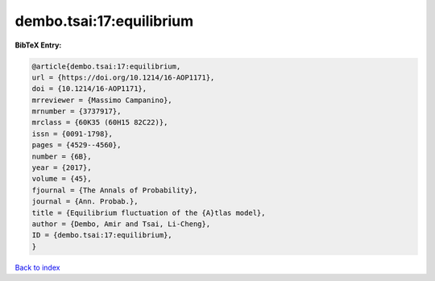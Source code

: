 dembo.tsai:17:equilibrium
=========================

.. :cite:t:`dembo.tsai:17:equilibrium`

.. bibliography:: ../../All.bib

**BibTeX Entry:**

.. code-block:: bibtex

   @article{dembo.tsai:17:equilibrium,
   url = {https://doi.org/10.1214/16-AOP1171},
   doi = {10.1214/16-AOP1171},
   mrreviewer = {Massimo Campanino},
   mrnumber = {3737917},
   mrclass = {60K35 (60H15 82C22)},
   issn = {0091-1798},
   pages = {4529--4560},
   number = {6B},
   year = {2017},
   volume = {45},
   fjournal = {The Annals of Probability},
   journal = {Ann. Probab.},
   title = {Equilibrium fluctuation of the {A}tlas model},
   author = {Dembo, Amir and Tsai, Li-Cheng},
   ID = {dembo.tsai:17:equilibrium},
   }

`Back to index <../index>`_
